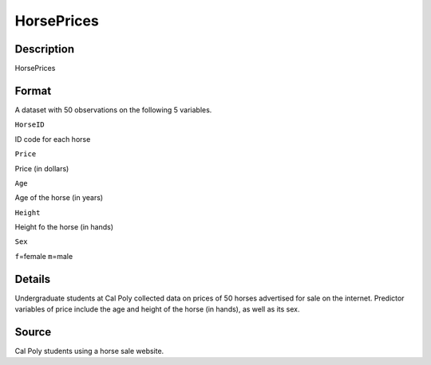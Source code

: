 +--------------------------------------+--------------------------------------+
| HorsePrices                          |
| R Documentation                      |
+--------------------------------------+--------------------------------------+

HorsePrices
-----------

Description
~~~~~~~~~~~

HorsePrices

Format
~~~~~~

A dataset with 50 observations on the following 5 variables.

``HorseID``

ID code for each horse

``Price``

Price (in dollars)

``Age``

Age of the horse (in years)

``Height``

Height fo the horse (in hands)

``Sex``

``f``\ =female ``m``\ =male

Details
~~~~~~~

Undergraduate students at Cal Poly collected data on prices of 50 horses
advertised for sale on the internet. Predictor variables of price
include the age and height of the horse (in hands), as well as its sex.

Source
~~~~~~

Cal Poly students using a horse sale website.
